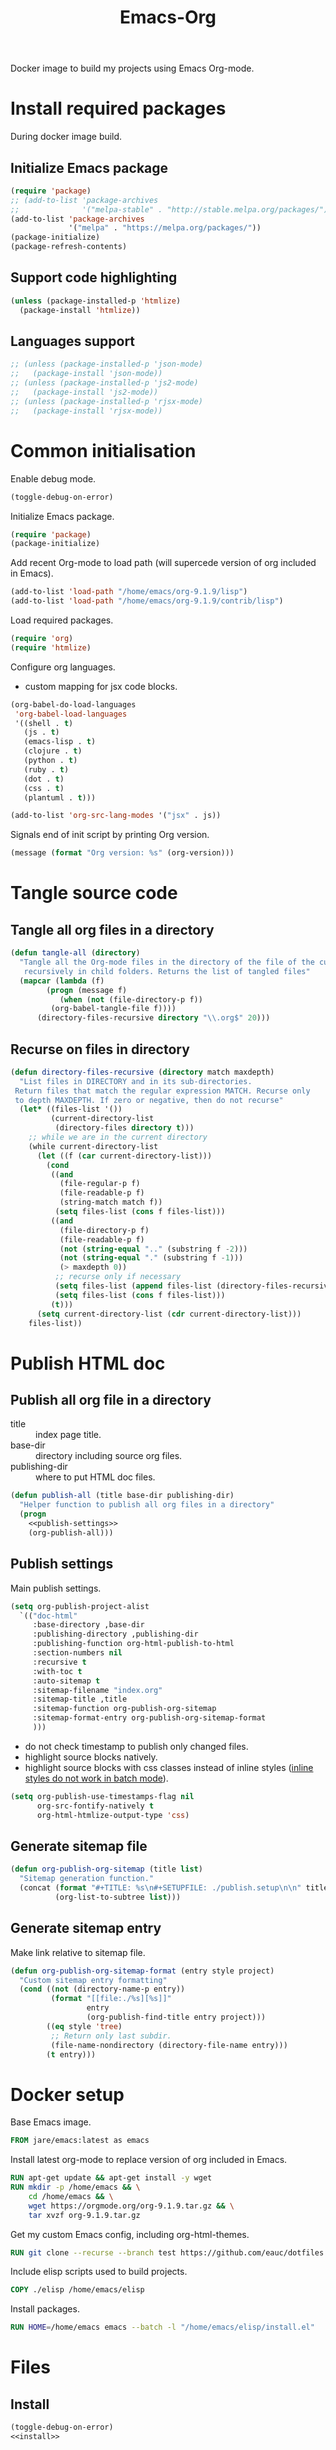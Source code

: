 #+TITLE: Emacs-Org

Docker image to build my projects using Emacs Org-mode.

* Install required packages
  :PROPERTIES:
  :header-args: :noweb-ref install
  :END:

  During docker image build.

** Initialize Emacs package

   #+BEGIN_SRC emacs-lisp
   (require 'package)
   ;; (add-to-list 'package-archives
   ;;              '("melpa-stable" . "http://stable.melpa.org/packages/") t)
   (add-to-list 'package-archives
                '("melpa" . "https://melpa.org/packages/"))
   (package-initialize)
   (package-refresh-contents)
   #+END_SRC

** Support code highlighting

   #+BEGIN_SRC emacs-lisp
   (unless (package-installed-p 'htmlize)
     (package-install 'htmlize))
   #+END_SRC

** Languages support

   #+BEGIN_SRC emacs-lisp
   ;; (unless (package-installed-p 'json-mode)
   ;;   (package-install 'json-mode))
   ;; (unless (package-installed-p 'js2-mode)
   ;;   (package-install 'js2-mode))
   ;; (unless (package-installed-p 'rjsx-mode)
   ;;   (package-install 'rjsx-mode))
   #+END_SRC

* Common initialisation
  :PROPERTIES:
  :header-args: :noweb-ref init
  :END:

  Enable debug mode.
  #+BEGIN_SRC emacs-lisp
  (toggle-debug-on-error)
  #+END_SRC

  Initialize Emacs package.
  #+BEGIN_SRC emacs-lisp
  (require 'package)
  (package-initialize)
  #+END_SRC

  Add recent Org-mode to load path (will supercede version of org included in Emacs).
  #+BEGIN_SRC emacs-lisp
  (add-to-list 'load-path "/home/emacs/org-9.1.9/lisp")
  (add-to-list 'load-path "/home/emacs/org-9.1.9/contrib/lisp")
  #+END_SRC

  Load required packages.
  #+BEGIN_SRC emacs-lisp
  (require 'org)
  (require 'htmlize)
  #+END_SRC

  Configure org languages.
  - custom mapping for jsx code blocks.
  #+BEGIN_SRC emacs-lisp
  (org-babel-do-load-languages
   'org-babel-load-languages
   '((shell . t)
     (js . t)
     (emacs-lisp . t)
     (clojure . t)
     (python . t)
     (ruby . t)
     (dot . t)
     (css . t)
     (plantuml . t)))

  (add-to-list 'org-src-lang-modes '("jsx" . js))
  #+END_SRC

  Signals end of init script by printing Org version.
  #+BEGIN_SRC emacs-lisp
  (message (format "Org version: %s" (org-version)))
  #+END_SRC

* Tangle source code
  :PROPERTIES:
  :header-args: :noweb-ref tangle-all
  :END:

** Tangle all org files in a directory

   #+BEGIN_SRC emacs-lisp
   (defun tangle-all (directory)
     "Tangle all the Org-mode files in the directory of the file of the current buffer
      recursively in child folders. Returns the list of tangled files"
     (mapcar (lambda (f)
	       (progn (message f)
		      (when (not (file-directory-p f))
			(org-babel-tangle-file f))))
	     (directory-files-recursive directory "\\.org$" 20)))
   #+END_SRC

** Recurse on files in directory

   #+BEGIN_SRC emacs-lisp
   (defun directory-files-recursive (directory match maxdepth)
     "List files in DIRECTORY and in its sub-directories.
    Return files that match the regular expression MATCH. Recurse only
    to depth MAXDEPTH. If zero or negative, then do not recurse"
     (let* ((files-list '())
            (current-directory-list
             (directory-files directory t)))
       ;; while we are in the current directory
       (while current-directory-list
         (let ((f (car current-directory-list)))
           (cond
            ((and
              (file-regular-p f)
              (file-readable-p f)
              (string-match match f))
             (setq files-list (cons f files-list)))
            ((and
              (file-directory-p f)
              (file-readable-p f)
              (not (string-equal ".." (substring f -2)))
              (not (string-equal "." (substring f -1)))
              (> maxdepth 0))
             ;; recurse only if necessary
             (setq files-list (append files-list (directory-files-recursive f match (- maxdepth -1))))
             (setq files-list (cons f files-list)))
            (t)))
         (setq current-directory-list (cdr current-directory-list)))
       files-list))
   #+END_SRC

* Publish HTML doc
  :PROPERTIES:
  :header-args: :noweb-ref publish-all
  :END:

** Publish all org file in a directory

   - title :: index page title.
   - base-dir :: directory including source org files.
   - publishing-dir :: where to put HTML doc files.

   #+BEGIN_SRC emacs-lisp :noweb yes
   (defun publish-all (title base-dir publishing-dir)
     "Helper function to publish all org files in a directory"
     (progn
       <<publish-settings>>
       (org-publish-all)))
   #+END_SRC

** Publish settings
   :PROPERTIES:
   :header-args: :noweb-ref publish-settings
   :END:

   Main publish settings.

   #+BEGIN_SRC emacs-lisp
   (setq org-publish-project-alist
	 `(("doc-html"
	    :base-directory ,base-dir
	    :publishing-directory ,publishing-dir
	    :publishing-function org-html-publish-to-html
	    :section-numbers nil
	    :recursive t
	    :with-toc t
	    :auto-sitemap t
	    :sitemap-filename "index.org"
	    :sitemap-title ,title
	    :sitemap-function org-publish-org-sitemap
	    :sitemap-format-entry org-publish-org-sitemap-format
	    )))
   #+END_SRC

   - do not check timestamp to publish only changed files.
   - highlight source blocks natively.
   - highlight source blocks with css classes instead of inline styles ([[https://emacs.stackexchange.com/questions/31439/how-to-get-colored-syntax-highlighting-of-code-blocks-in-asynchronous-org-mode-e][inline styles do not work in batch mode]]).

   #+BEGIN_SRC emacs-lisp
   (setq org-publish-use-timestamps-flag nil
         org-src-fontify-natively t
         org-html-htmlize-output-type 'css)
   #+END_SRC

** Generate sitemap file

   #+BEGIN_SRC emacs-lisp
   (defun org-publish-org-sitemap (title list)
     "Sitemap generation function."
     (concat (format "#+TITLE: %s\n#+SETUPFILE: ./publish.setup\n\n" title)
             (org-list-to-subtree list)))
   #+END_SRC

** Generate sitemap entry

   Make link relative to sitemap file.

   #+BEGIN_SRC emacs-lisp
   (defun org-publish-org-sitemap-format (entry style project)
     "Custom sitemap entry formatting"
     (cond ((not (directory-name-p entry))
            (format "[[file:./%s][%s]]"
                    entry
                    (org-publish-find-title entry project)))
           ((eq style 'tree)
            ;; Return only last subdir.
            (file-name-nondirectory (directory-file-name entry)))
           (t entry)))
   #+END_SRC

* Docker setup
  :PROPERTIES:
  :header-args: :noweb-ref docker-image
  :END:

  Base Emacs image.
  #+BEGIN_SRC dockerfile
  FROM jare/emacs:latest as emacs
  #+END_SRC

  Install latest org-mode to replace version of org included in Emacs.
  #+BEGIN_SRC dockerfile
  RUN apt-get update && apt-get install -y wget
  RUN mkdir -p /home/emacs && \
      cd /home/emacs && \
      wget https://orgmode.org/org-9.1.9.tar.gz && \
      tar xvzf org-9.1.9.tar.gz
  #+END_SRC

  Get my custom Emacs config, including org-html-themes.
  #+BEGIN_SRC dockerfile
  RUN git clone --recurse --branch test https://github.com/eauc/dotfiles /home/emacs/dotfiles
  #+END_SRC

  Include elisp scripts used to build projects.
  #+BEGIN_SRC dockerfile
  COPY ./elisp /home/emacs/elisp
  #+END_SRC

  Install packages.
  #+BEGIN_SRC dockerfile
  RUN HOME=/home/emacs emacs --batch -l "/home/emacs/elisp/install.el"
  #+END_SRC

* Files

** Install

   #+BEGIN_SRC emacs-lisp :tangle ./elisp/install.el :noweb yes :mkdirp yes
   (toggle-debug-on-error)
   <<install>>
   #+END_SRC

** Init

   #+BEGIN_SRC emacs-lisp :tangle ./elisp/init.el :noweb yes :mkdirp yes
   <<init>>
   #+END_SRC

** Tangle-all

   #+BEGIN_SRC emacs-lisp :tangle ./elisp/tangle-all.el :noweb yes :mkdirp yes
   <<tangle-all>>
   #+END_SRC

** Publish-all

   #+BEGIN_SRC emacs-lisp :tangle ./elisp/publish-all.el :noweb yes :mkdirp yes
   <<publish-all>>
   #+END_SRC


** Dockerfile

   #+BEGIN_SRC dockerfile :tangle ./Dockerfile :noweb yes :mkdirp yes
   <<docker-image>>
   #+END_SRC
